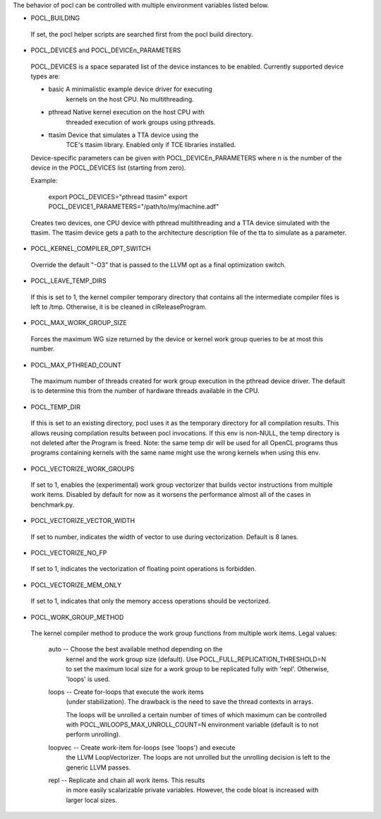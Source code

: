 The behavior of pocl can be controlled with multiple environment variables listed
below.

* POCL_BUILDING

 If set, the pocl helper scripts are searched first from the
 pocl build directory.

* POCL_DEVICES and POCL_DEVICEn_PARAMETERS

 POCL_DEVICES is a space separated list of the device instances to be enabled.
 Currently supported device types are:

 *         basic        A minimalistic example device driver for executing
                        kernels on the host CPU. No multithreading.

 *         pthread      Native kernel execution on the host CPU with
                        threaded execution of work groups using pthreads.

 *         ttasim       Device that simulates a TTA device using the
                        TCE's ttasim library. Enabled only if TCE libraries
                        installed.

 Device-specific parameters can be given with POCL_DEVICEn_PARAMETERS where
 n is the number of the device in the POCL_DEVICES list (starting from zero).

 Example:

  export POCL_DEVICES="pthread ttasim"
  export POCL_DEVICE1_PARAMETERS="/path/to/my/machine.adf"

 Creates two devices, one CPU device with pthread multithreading and a
 TTA device simulated with the ttasim. The ttasim device gets a path to
 the architecture description file of the tta to simulate as a parameter.

* POCL_KERNEL_COMPILER_OPT_SWITCH

 Override the default "-O3" that is passed to the LLVM opt as a final
 optimization switch.

* POCL_LEAVE_TEMP_DIRS

 If this is set to 1, the kernel compiler temporary directory that contains
 all the intermediate compiler files is left to /tmp. Otherwise, it is
 be cleaned in clReleaseProgram.

* POCL_MAX_WORK_GROUP_SIZE

 Forces the maximum WG size returned by the device or kernel work group queries
 to be at most this number.

* POCL_MAX_PTHREAD_COUNT

 The maximum number of threads created for work group execution in the
 pthread device driver. The default is to determine this from the number of
 hardware threads available in the CPU.

* POCL_TEMP_DIR

 If this is set to an existing directory, pocl uses it as the temporary
 directory for all compilation results. This allows reusing compilation
 results between pocl invocations. If this env is non-NULL, the temp
 directory is not deleted after the Program is freed. Note: the same
 temp dir will be used for all OpenCL programs thus programs
 containing kernels with the same name might use the wrong kernels
 when using this env.

* POCL_VECTORIZE_WORK_GROUPS

 If set to 1, enables the (experimental) work group vectorizer that builds
 vector instructions from multiple work items. Disabled by default for now as it
 worsens the performance almost all of the cases in benchmark.py.

* POCL_VECTORIZE_VECTOR_WIDTH

 If set to number, indicates the width of vector to use during vectorization. Default
 is 8 lanes.

* POCL_VECTORIZE_NO_FP

 If set to 1, indicates the vectorization of floating point operations is
 forbidden.

* POCL_VECTORIZE_MEM_ONLY

 If set to 1, indicates that only the memory access operations should be
 vectorized.

* POCL_WORK_GROUP_METHOD

 The kernel compiler method to produce the work group functions from
 multiple work items. Legal values:

    auto   -- Choose the best available method depending on the
              kernel and the work group size (default). Use
              POCL_FULL_REPLICATION_THRESHOLD=N to set the
              maximum local size for a work group to be
              replicated fully with 'repl'. Otherwise,
              'loops' is used.

    loops  -- Create for-loops that execute the work items
              (under stabilization). The drawback is the
              need to save the thread contexts in arrays.

              The loops will be unrolled a certain number of
              times of which maximum can be controlled with
              POCL_WILOOPS_MAX_UNROLL_COUNT=N environment
              variable (default is to not perform unrolling).

    loopvec -- Create work-item for-loops (see 'loops') and execute
               the LLVM LoopVectorizer. The loops are not unrolled
               but the unrolling decision is left to the generic
               LLVM passes.

    repl   -- Replicate and chain all work items. This results
              in more easily scalarizable private variables.
              However, the code bloat is increased with larger
              local sizes.

